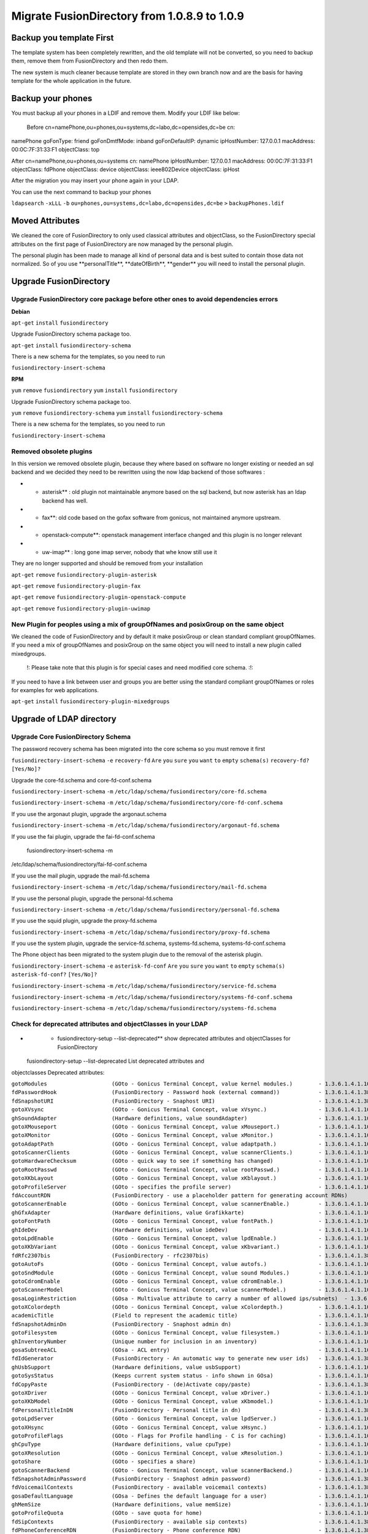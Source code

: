 Migrate FusionDirectory from 1.0.8.9 to 1.0.9
=============================================


Backup you template First
-------------------------

The template system has been completely rewritten, and the old template
will not be converted, so you need to backup them, remove them from
FusionDirectory and then redo them.

The new system is much cleaner because template are stored in they own
branch now and are the basis for having template for the whole
application in the future.

Backup your phones
------------------

You must backup all your phones in a LDIF and remove them. Modify your
LDIF like below:

 Before cn=namePhone,ou=phones,ou=systems,dc=labo,dc=opensides,dc=be cn:
namePhone goFonType: friend goFonDmtfMode: inband goFonDefaultIP:
dynamic ipHostNumber: 127.0.0.1 macAddress: 00:0C:7F:31:33:F1
objectClass: top

After cn=namePhone,ou=phones,ou=systems cn: namePhone ipHostNumber:
127.0.0.1 macAddress: 00:0C:7F:31:33:F1 objectClass: fdPhone
objectClass: device objectClass: ieee802Device objectClass: ipHost

After the migration you may insert your phone again in your LDAP.

You can use the next command to backup your phones

``ldapsearch`` ``-xLLL`` ``-b``
``ou=phones,ou=systems,dc=labo,dc=opensides,dc=be`` ``>``
``backupPhones.ldif``

Moved Attributes
----------------

We cleaned the core of FusionDirectory to only used classical attributes
and objectClass, so the FusionDirectory special attributes on the first
page of FusionDirectory are now managed by the personal plugin.

The personal plugin has been made to manage all kind of personal data
and is best suited to contain those data not normalized. So of you use
\*\*personalTitle\*\*, \*\*dateOfBirth\*\*, \*\*gender\*\* you will need
to install the personal plugin.

Upgrade FusionDirectory
-----------------------

Upgrade FusionDirectory core package before other ones to avoid dependencies errors
^^^^^^^^^^^^^^^^^^^^^^^^^^^^^^^^^^^^^^^^^^^^^^^^^^^^^^^^^^^^^^^^^^^^^^^^^^^^^^^^^^^

**Debian**

``apt-get`` ``install`` ``fusiondirectory``

Upgrade FusionDirectory schema package too.

``apt-get`` ``install`` ``fusiondirectory-schema``

There is a new schema for the templates, so you need to run

``fusiondirectory-insert-schema``

**RPM**

``yum`` ``remove`` ``fusiondirectory`` ``yum`` ``install``
``fusiondirectory``

Upgrade FusionDirectory schema package too.

``yum`` ``remove`` ``fusiondirectory-schema`` ``yum`` ``install``
``fusiondirectory-schema``

There is a new schema for the templates, so you need to run

``fusiondirectory-insert-schema``

Removed obsolete plugins
^^^^^^^^^^^^^^^^^^^^^^^^

In this version we removed obsolete plugin, because they where based on
software no longer existing or needed an sql backend and we decided they
need to be rewritten using the now ldap backend of those softwares :

-  

   -  asterisk\*\* : old plugin not maintainable anymore based on the
      sql backend, but now asterisk has an ldap backend has well.

-  

   -  fax\*\*: old code based on the gofax software from gonicus, not
      maintained anymore upstream.

-  

   -  openstack-compute\*\*: openstack management interface changed and
      this plugin is no longer relevant

-  

   -  uw-imap\*\* : long gone imap server, nobody that whe know still
      use it

They are no longer supported and should be removed from your
installation

``apt-get`` ``remove`` ``fusiondirectory-plugin-asterisk``

``apt-get`` ``remove`` ``fusiondirectory-plugin-fax``

``apt-get`` ``remove`` ``fusiondirectory-plugin-openstack-compute``

``apt-get`` ``remove`` ``fusiondirectory-plugin-uwimap``

New Plugin for peoples using a mix of groupOfNames and posixGroup on the same object
^^^^^^^^^^^^^^^^^^^^^^^^^^^^^^^^^^^^^^^^^^^^^^^^^^^^^^^^^^^^^^^^^^^^^^^^^^^^^^^^^^^^

We cleaned the code of FusionDirectory and by default it make posixGroup
or clean standard compliant groupOfNames. If you need a mix of
groupOfNames and posixGroup on the same object you will need to install
a new plugin called mixedgroups.

    !: Please take note that this plugin is for special cases and need
    modified core schema. :!:

If you need to have a link between user and groups you are better using
the standard compliant groupOfNames or roles for examples for web
applications.

``apt-get`` ``install`` ``fusiondirectory-plugin-mixedgroups``

Upgrade of LDAP directory
-------------------------

Upgrade Core FusionDirectory Schema
^^^^^^^^^^^^^^^^^^^^^^^^^^^^^^^^^^^

The password recovery schema has been migrated into the core schema so
you must remove it first

``fusiondirectory-insert-schema`` ``-e`` ``recovery-fd`` ``Are`` ``you``
``sure`` ``you`` ``want`` ``to`` ``empty`` ``schema(s)``
``recovery-fd?`` ``[Yes/No]?``

Upgrade the core-fd.schema and core-fd-conf.schema

``fusiondirectory-insert-schema`` ``-m``
``/etc/ldap/schema/fusiondirectory/core-fd.schema``

``fusiondirectory-insert-schema`` ``-m``
``/etc/ldap/schema/fusiondirectory/core-fd-conf.schema``

If you use the argonaut plugin, upgrade the argonaut.schema

``fusiondirectory-insert-schema`` ``-m``
``/etc/ldap/schema/fusiondirectory/argonaut-fd.schema``

If you use the fai plugin, upgrade the fai-fd-conf.schema

 fusiondirectory-insert-schema -m
/etc/ldap/schema/fusiondirectory/fai-fd-conf.schema

If you use the mail plugin, upgrade the mail-fd.schema

``fusiondirectory-insert-schema`` ``-m``
``/etc/ldap/schema/fusiondirectory/mail-fd.schema``

If you use the personal plugin, upgrade the personal-fd.schema

``fusiondirectory-insert-schema`` ``-m``
``/etc/ldap/schema/fusiondirectory/personal-fd.schema``

If you use the squid plugin, upgrade the proxy-fd.schema

``fusiondirectory-insert-schema`` ``-m``
``/etc/ldap/schema/fusiondirectory/proxy-fd.schema``

If you use the system plugin, upgrade the service-fd.schema,
systems-fd.schema, systems-fd-conf.schema

The Phone object has been migrated to the system plugin due to the
removal of the asterisk plugin.

``fusiondirectory-insert-schema`` ``-e`` ``asterisk-fd-conf`` ``Are``
``you`` ``sure`` ``you`` ``want`` ``to`` ``empty`` ``schema(s)``
``asterisk-fd-conf?`` ``[Yes/No]?``

``fusiondirectory-insert-schema`` ``-m``
``/etc/ldap/schema/fusiondirectory/service-fd.schema``

``fusiondirectory-insert-schema`` ``-m``
``/etc/ldap/schema/fusiondirectory/systems-fd-conf.schema``

``fusiondirectory-insert-schema`` ``-m``
``/etc/ldap/schema/fusiondirectory/systems-fd.schema``

Check for deprecated attributes and objectClasses in your LDAP
^^^^^^^^^^^^^^^^^^^^^^^^^^^^^^^^^^^^^^^^^^^^^^^^^^^^^^^^^^^^^^

-  

   -  fusiondirectory-setup --list-deprecated\*\* show deprecated
      attributes and objectClasses for FusionDirectory

 fusiondirectory-setup --list-deprecated List deprecated attributes and
objectclasses Deprecated attributes:

| ``gotoModules                    (GOto - Gonicus Terminal Concept, value kernel modules.)        - 1.3.6.1.4.1.10098.1.1.1.32``
| ``fdPasswordHook                 (FusionDirectory - Password hook (external command))            - 1.3.6.1.4.1.38414.8.13.4``
| ``fdSnapshotURI                  (FusionDirectory - Snaphost URI)                                - 1.3.6.1.4.1.38414.8.17.3``
| ``gotoXVsync                     (GOto - Gonicus Terminal Concept, value xVsync.)                - 1.3.6.1.4.1.10098.1.1.1.19``
| ``ghSoundAdapter                 (Hardware definitions, value soundAdapter)                      - 1.3.6.1.4.1.10098.1.1.2.7``
| ``gotoXMouseport                 (GOto - Gonicus Terminal Concept, value xMouseport.)            - 1.3.6.1.4.1.10098.1.1.1.22``
| ``gotoXMonitor                   (GOto - Gonicus Terminal Concept, value xMonitor.)              - 1.3.6.1.4.1.10098.1.1.1.17``
| ``gotoAdaptPath                  (GOto - Gonicus Terminal Concept, value adaptpath.)             - 1.3.6.1.4.1.10098.1.1.1.33``
| ``gotoScannerClients             (GOto - Gonicus Terminal Concept, value scannerClients.)        - 1.3.6.1.4.1.10098.1.1.1.11``
| ``gotoHardwareChecksum           (GOto - quick way to see if something has changed)              - 1.3.6.1.4.1.10098.1.1.2.12``
| ``gotoRootPasswd                 (GOto - Gonicus Terminal Concept, value rootPasswd.)            - 1.3.6.1.4.1.10098.1.1.1.14``
| ``gotoXKbLayout                  (GOto - Gonicus Terminal Concept, value xKblayout.)             - 1.3.6.1.4.1.10098.1.1.1.26``
| ``gotoProfileServer              (GOto - specifies the profile server)                           - 1.3.6.1.4.1.10098.1.1.11.8``
| ``fdAccountRDN                   (FusionDirectory - use a placeholder pattern for generating account RDNs)       - 1.3.6.1.4.1.38414.8.12.2``
| ``gotoScannerEnable              (GOto - Gonicus Terminal Concept, value scannerEnable.)         - 1.3.6.1.4.1.10098.1.1.1.10``
| ``ghGfxAdapter                   (Hardware definitions, value Grafikkarte)                       - 1.3.6.1.4.1.10098.1.1.2.9``
| ``gotoFontPath                   (GOto - Gonicus Terminal Concept, value fontPath.)              - 1.3.6.1.4.1.10098.1.1.1.5``
| ``ghIdeDev                       (Hardware definitions, value ideDev)                            - 1.3.6.1.4.1.10098.1.1.2.4``
| ``gotoLpdEnable                  (GOto - Gonicus Terminal Concept, value lpdEnable.)             - 1.3.6.1.4.1.10098.1.1.1.9``
| ``gotoXKbVariant                 (GOto - Gonicus Terminal Concept, value xKbvariant.)            - 1.3.6.1.4.1.10098.1.1.1.27``
| ``fdRfc2307bis                   (FusionDirectory - rfc2307bis)                                  - 1.3.6.1.4.1.38414.8.10.1``
| ``gotoAutoFs                     (GOto - Gonicus Terminal Concept, value autofs.)                - 1.3.6.1.4.1.10098.1.1.1.31``
| ``gotoSndModule                  (GOto - Gonicus Terminal Concept, value sound Modules.)         - 1.3.6.1.4.1.10098.1.1.1.29``
| ``gotoCdromEnable                (GOto - Gonicus Terminal Concept, value cdromEnable.)           - 1.3.6.1.4.1.10098.1.1.1.8``
| ``gotoScannerModel               (GOto - Gonicus Terminal Concept, value scannerModel.)          - 1.3.6.1.4.1.10098.1.1.1.40``
| ``gosaLoginRestriction           (GOsa - Multivalue attribute to carry a number of allowed ips/subnets)  - 1.3.6.1.4.1.10098.1.1.12.46``
| ``gotoXColordepth                (GOto - Gonicus Terminal Concept, value xColordepth.)           - 1.3.6.1.4.1.10098.1.1.1.21``
| ``academicTitle                  (Field to represent the academic title)                         - 1.3.6.1.4.1.10098.1.1.6.2``
| ``fdSnapshotAdminDn              (FusionDirectory - Snaphost admin dn)                           - 1.3.6.1.4.1.38414.8.17.4``
| ``gotoFilesystem                 (GOto - Gonicus Terminal Concept, value filesystem.)            - 1.3.6.1.4.1.10098.1.1.1.6``
| ``ghInventoryNumber              (Unique number for inclusion in an inventory)                   - 1.3.6.1.4.1.10098.1.1.2.10``
| ``gosaSubtreeACL                 (GOsa - ACL entry)                                              - 1.3.6.1.4.1.10098.1.1.12.1``
| ``fdIdGenerator                  (FusionDirectory - An automatic way to generate new user ids)   - 1.3.6.1.4.1.38414.8.12.4``
| ``ghUsbSupport                   (Hardware definitions, value usbSupport)                        - 1.3.6.1.4.1.10098.1.1.2.3``
| ``gotoSysStatus                  (Keeps current system status - info shown in GOsa)              - 1.3.6.1.4.1.10098.1.1.2.11``
| ``fdCopyPaste                    (FusionDirectory - (de)Activate copy/paste)                     - 1.3.6.1.4.1.38414.8.14.5``
| ``gotoXDriver                    (GOto - Gonicus Terminal Concept, value xDriver.)               - 1.3.6.1.4.1.10098.1.1.1.28``
| ``gotoXKbModel                   (GOto - Gonicus Terminal Concept, value xKbmodel.)              - 1.3.6.1.4.1.10098.1.1.1.25``
| ``fdPersonalTitleInDN            (FusionDirectory - Personal title in dn)                        - 1.3.6.1.4.1.38414.8.12.5``
| ``gotoLpdServer                  (GOto - Gonicus Terminal Concept, value lpdServer.)             - 1.3.6.1.4.1.10098.1.1.1.4``
| ``gotoXHsync                     (GOto - Gonicus Terminal Concept, value xHsync.)                - 1.3.6.1.4.1.10098.1.1.1.18``
| ``gotoProfileFlags               (GOto - Flags for Profile handling - C is for caching)          - 1.3.6.1.4.1.10098.1.1.11.7``
| ``ghCpuType                      (Hardware definitions, value cpuType)                           - 1.3.6.1.4.1.10098.1.1.2.1``
| ``gotoXResolution                (GOto - Gonicus Terminal Concept, value xResolution.)           - 1.3.6.1.4.1.10098.1.1.1.20``
| ``gotoShare                      (GOto - specifies a share)                                      - 1.3.6.1.4.1.10098.1.1.11.9``
| ``gotoScannerBackend             (GOto - Gonicus Terminal Concept, value scannerBackend.)        - 1.3.6.1.4.1.10098.1.1.1.39``
| ``fdSnapshotAdminPassword        (FusionDirectory - Snaphost admin password)                     - 1.3.6.1.4.1.38414.8.17.5``
| ``fdVoicemailContexts            (FusionDirectory - available voicemail contexts)                - 1.3.6.1.4.1.38414.19.11.2``
| ``gosaDefaultLanguage            (GOsa - Defines the default language for a user)                - 1.3.6.1.4.1.10098.1.1.12.14``
| ``ghMemSize                      (Hardware definitions, value memSize)                           - 1.3.6.1.4.1.10098.1.1.2.2``
| ``gotoProfileQuota               (GOto - save quota for home)                                    - 1.3.6.1.4.1.10098.1.1.11.15``
| ``fdSipContexts                  (FusionDirectory - available sip contexts)                      - 1.3.6.1.4.1.38414.19.11.1``
| ``fdPhoneConferenceRDN           (FusionDirectory - Phone conference RDN)                        - 1.3.6.1.4.1.38414.19.10.3``
| ``ghScsiDev                      (Hardware definitions, value scsiDev)                           - 1.3.6.1.4.1.10098.1.1.2.5``
| ``fdPhoneMacroRDN                (FusionDirectory - Phone macro RDN)                             - 1.3.6.1.4.1.38414.19.10.2``
| ``ghNetNic                       (Hardware definitions, value Network Device)                    - 1.3.6.1.4.1.10098.1.1.2.8``
| ``gotoFloppyEnable               (GOto - Gonicus Terminal Concept, value floppyEnable.)          - 1.3.6.1.4.1.10098.1.1.1.7``
| ``gotoXMouseButtons              (GOto - Gonicus Terminal Concept, value xMouseButtons.)         - 1.3.6.1.4.1.10098.1.1.1.23``
| ``gotoXMouseType                 (Hardware definitions, value Type of mouse)                     - 1.3.6.1.4.1.10098.1.1.1.34``

Deprecated objectClasses:

| ``goCupsServer                   (CUPS server description)                                       - 1.3.6.1.4.1.10098.1.2.1.23``
| ``gosaCacheEntry                 (GOsa - Class for GOsa caching)                                 - 1.3.6.1.4.1.10098.1.2.1.19.3``
| ``gosaUserTemplate               (GOsa - Class for GOsa User Templates)                          - 1.3.6.1.4.1.10098.1.2.1.19.11``
| ``gosaAccount                    (GOsa - Class for GOsa Accounts)                                - 1.3.6.1.4.1.10098.1.2.1.19.6``
| ``gosaObject                     (GOsa - Class for GOsa settings)                                - 1.3.6.1.4.1.10098.1.2.1.19.1``

-  

   -  fusiondirectory-setup --check-deprecated\*\* will output a list of
      dn using old attributes and objectClasses

``fusiondirectory-setup`` ``--check-deprecated`` ``List`` ``LDAP``
``entries`` ``using`` ``deprecated`` ``attributes`` ``or``
``objectclasses``
``cn=fusiondirectory,ou=configs,dc=labo,dc=opensides,dc=be``
``contains`` ``an`` ``obsolete`` ``attribute``
``cn=fusiondirectory,ou=configs,dc=labo,dc=opensides,dc=be`` ``uses``
``the`` ``obsolete`` ``object`` ``class`` ``fdAsteriskPluginConf``
``uid=fd-admin,ou=people,dc=labo,dc=opensides,dc=be`` ``uses`` ``the``
``obsolete`` ``object`` ``class`` ``gosaAccount``

-  

   -  fusiondirectory-setup --ldif-deprecated\*\* will output an ldif
      file on the console that you can use with ldapmodify to clean you
      ldap server from old attributes. If they are old objectClasses it
      will warn you and you will have to remove it by hand, they have
      been specified at the \*\*fusiondirectory-setup
      --check-deprecated\*\* step.

 fusiondirectory-setup --ldif-deprecated

#. Print an LDIF removing deprecated attributes

dn:cn=fusiondirectory,ou=configs,dc=labo,dc=opensides,dc=be
changetype:modify delete:fdRfc2307bis - delete:fdCopyPaste -

#. WARNING: There are entries in the LDAP using obsolete classes, you
   need to edit them manually

-  

   -  Please read it carefully before applying :!: :!:\*\*

Remove old schema from /etc/ldap/schema/fusiondirectory
^^^^^^^^^^^^^^^^^^^^^^^^^^^^^^^^^^^^^^^^^^^^^^^^^^^^^^^

The old schema are not automatically removed from
/etc/ldap/schema/fusiondirectory. You can safely remove
\*\*recovery-fd.schema\*\* and \*\*asterisk-fd.conf\*\*

Problems when we removing objectClasses
^^^^^^^^^^^^^^^^^^^^^^^^^^^^^^^^^^^^^^^

When you remove gosaAccount you can have some troubles.

If you have samba plugin installed you must remove the next attributes
on the users where the samba tab is not activate.

``sambaBadPasswordTime`` ``sambaBadPasswordCount`` ``sambaNTPassword``
``sambaPwdLastSet``

If you use argonaut client tab on some objets
^^^^^^^^^^^^^^^^^^^^^^^^^^^^^^^^^^^^^^^^^^^^^

To add the new attribute argonautClientProtocol, you must only open the
objets that have an argonaut client tab and save it again.
